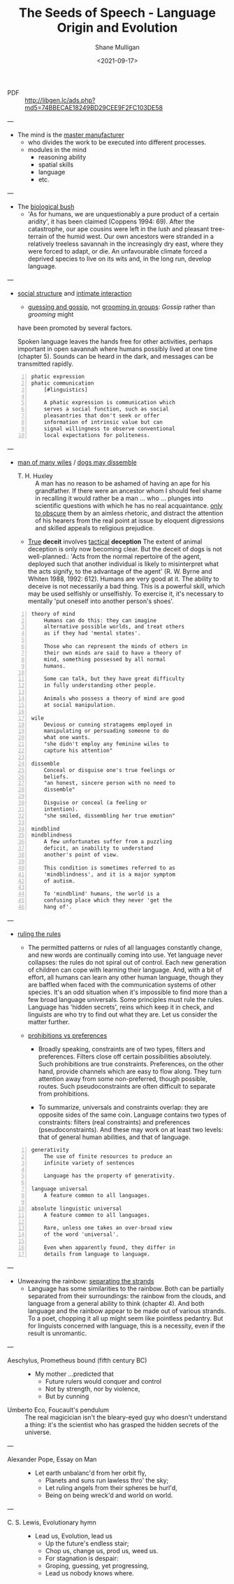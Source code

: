 #+LATEX_HEADER: \usepackage[margin=0.5in]{geometry}
#+OPTIONS: toc:nil

#+HUGO_BASE_DIR: /home/shane/var/smulliga/source/git/semiosis/semiosis-hugo
#+HUGO_SECTION: ./philosophy

#+TITLE: The Seeds of Speech - Language Origin and Evolution
#+DATE: <2021-09-17>
#+AUTHOR: Shane Mulligan
#+KEYWORDS: summary review philosophy linguistics

+ PDF :: http://libgen.lc/ads.php?md5=74BBECAE18249BD29CEE9F2FC103DE58

---

- The mind is the _master manufacturer_
  - who divides the work to be executed into different processes.
  - modules in the mind
    - reasoning ability
    - spatial skills
    - language
    - etc.

---

- The _biological bush_
  - 'As for humans, we are unquestionably a pure product of a certain aridity', it has been
    claimed (Coppens 1994: 69). After the catastrophe, our ape cousins were left in the lush
    and pleasant tree-terrain of the humid west. Our own ancestors were stranded in a
    relatively treeless savannah in the increasingly dry east, where they were forced to adapt,
    or die. An unfavourable climate forced a deprived species to live on its wits and, in the
    long run, develop language.

---

- _social structure_ and _intimate interaction_
  - _guessing and gossip_, not _grooming in groups_: /Gossip/ rather than /grooming/ might
  have been promoted by several factors.

  Spoken language leaves the hands free for
  other activities, perhaps important in open
  savannah where humans possibly lived at one
  time (chapter 5). Sounds can be heard in the
  dark, and messages can be transmitted
  rapidly.

#+BEGIN_SRC text -n :async :results verbatim code
  phatic expression
  phatic communication
      [#linguistics]
  
      A phatic expression is communication which
      serves a social function, such as social
      pleasantries that don't seek or offer
      information of intrinsic value but can
      signal willingness to observe conventional
      local expectations for politeness.
#+END_SRC

---

+ _man of many wiles_ / _dogs may dissemble_
  + T. H. Huxley :: A man has no reason to
      be ashamed of having an ape for his
      grandfather. If there were an ancestor whom
      I should feel shame in recalling it would
      rather be a man ... who ... plunges into
      scientific questions with which he has no
      real acquaintance. _only to obscure_ them by
      an aimless rhetoric, and distract the
      attention of his hearers from the real point
      at issue by eloquent digressions and skilled
      appeals to religious prejudice.

  + _True_ *deceit* involves _tactical_ *deception*
    The extent of animal deception is only now
    becoming clear. But the deceit of dogs
    is not well-planned.: 'Acts from the
    normal repertoire of the agent, deployed
    such that another individual is likely to
    misinterpret what the acts signify, to the
    advantage of the agent' (R. W. Byrne and
    Whiten 1988, 1992: 612). Humans are very
    good at it. The ability to deceive is not
    necessarily a bad thing. This is a
    powerful skill, which may be used
    selfishly or unselfishly. To exercise it,
    it's necessary to mentally 'put oneself
    into another person's shoes'.
    
#+BEGIN_SRC text -n :async :results verbatim code
  theory of mind
      Humans can do this: they can imagine
      alternative possible worlds, and treat others
      as if they had 'mental states'.
      
      Those who can represent the minds of others in
      their own minds are said to have a theory of
      mind, something possessed by all normal
      humans.
      
      Some can talk, but they have great difficulty
      in fully understanding other people.
      
      Animals who possess a theory of mind are good
      at social manipulation.
  
  wile
      Devious or cunning stratagems employed in
      manipulating or persuading someone to do
      what one wants.
      "she didn't employ any feminine wiles to
      capture his attention"
  
  dissemble
      Conceal or disguise one's true feelings or
      beliefs.
      "an honest, sincere person with no need to
      dissemble"
  
      Disguise or conceal (a feeling or
      intention).
      "she smiled, dissembling her true emotion"
  
  mindblind
  mindblindness
      A few unfortunates suffer from a puzzling
      deficit, an inability to understand
      another's point of view.
  
      This condition is sometimes referred to as
      'mindblindness', and it is a major symptom
      of autism.
  
      To 'mindblind' humans, the world is a
      confusing place which they never 'get the
      hang of'.
#+END_SRC

---

+ _ruling the rules_
  - The permitted patterns or rules of all
    languages constantly change, and new words
    are continually coming into use. Yet
    language never collapses: the rules do not
    spiral out of control. Each new generation
    of children can cope with learning their
    language. And, with a bit of effort, all
    humans can learn any other human language,
    though they are baffled when faced with the
    communication systems of other species. It's
    an odd situation when it's impossible to
    find more than a few broad language
    universals. Some principles must rule the
    rules. Language has 'hidden secrets', reins
    which keep it in check, and linguists are
    who try to find out what they are. Let us
    consider the matter further.

  + _prohibitions vs preferences_
    - Broadly speaking, constraints are of two
      types, filters and preferences. Filters
      close off certain possibilities
      absolutely. Such prohibitions are true
      constraints. Preferences, on the other
      hand, provide channels which are easy to
      flow along. They turn attention away from
      some non-preferred, though possible,
      routes. Such pseudoconstraints are often
      difficult to separate from prohibitions.

    - To summarize, universals and constraints
      overlap: they are opposite sides of the
      same coin. Language contains two types
      of constraints: filters (real
      constraints) and preferences
      (pseudoconstraints). And these may work
      on at least two levels: that of general
      human abilities, and that of language.

#+BEGIN_SRC text -n :async :results verbatim code
  generativity
      The use of finite resources to produce an
      infinite variety of sentences
  
      Language has the property of generativity.
  
  language universal
      A feature common to all languages.
  
  absolute linguistic universal
      A feature common to all languages.
  
      Rare, unless one takes an over-broad view
      of the word 'universal'.
      
      Even when apparently found, they differ in
      details from language to language.
#+END_SRC

---

+ Unweaving the rainbow: _separating the strands_
  - Language has some similarities to the
    rainbow. Both can be partially separated
    from their surroundings: the rainbow from
    the clouds, and language from a general
    ability to think (chapter 4). And both
    language and the rainbow appear to be made
    out of various strands. To a poet, chopping
    it all up might seem like pointless
    pedantry. But for linguists concerned with
    language, this is a necessity, even if the
    result is unromantic.

---

+ Aeschylus, Prometheus bound (fifth century BC) :: - My mother ...predicted that
  - Future rulers would conquer and control
  - Not by strength, nor by violence,
  - But by cunning

+ Umberto Eco, Foucault's pendulum :: The real
    magicician isn't the bleary-eyed guy who doesn't
    understand a thing: it's the scientist who has
    grasped the hidden secrets of the universe.

---

+ Alexander Pope, Essay on Man :: - Let earth unbalanc'd from her orbit fly,
  - Planets and suns run lawless thro' the sky;
  - Let ruling angels from their spheres be hurl'd,
  - Being on being wreck'd and world on world.

---

+ C. S. Lewis, Evolutionary hymn :: - Lead us, Evolution, lead us
  - Up the future's endless stair;
  - Chop us, change us, prod us, weed us.
  - For stagnation is despair:
  - Groping, guessing, yet progressing,
  - Lead us nobody knows where.